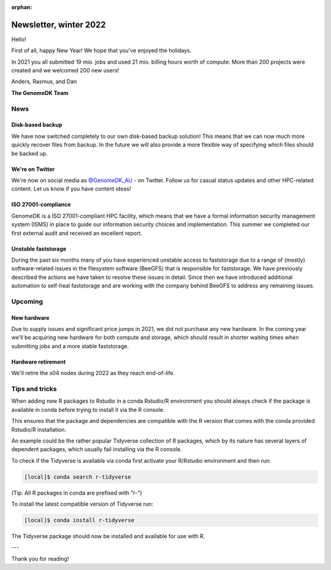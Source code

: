 :orphan:

.. _newsletter-2022-winter:

=======================
Newsletter, winter 2022
=======================

Hello!

First of all, happy New Year! We hope that you've enjoyed the holidays.

In 2021 you all submitted 19 mio. jobs and used 21 mio. billing hours worth of
compute. More than 200 projects were created and we welcomed 200 new users!

Anders, Rasmus, and Dan

**The GenomeDK Team**


News
====

Disk-based backup
-----------------

We have now switched completely to our own disk-based backup solution! This
means that we can now much more quickly recover files from backup. In the future
we will also provide a more flexible way of specifying which files should be
backed up.

We're on Twitter
----------------

We're now on social media as `@GenomeDK_AU <https://twitter.com/GenomeDK_AU>`_ -
on Twitter. Follow us for casual status updates and other HPC-related content.
Let us know if you have content ideas!

ISO 27001-compliance
--------------------

GenomeDK is a ISO 27001-compliant HPC facility, which means that we have a
formal information security management system (ISMS) in place to guide our
information security choices and implementation. This summer we completed our
first external audit and received an excellent report.

Unstable faststorage
--------------------

During the past six months many of you have experienced unstable access to
faststorage due to a range of (mostly) software-related issues in the filesystem
software (BeeGFS) that is responsible for faststorage. We have previously
described the actions we have taken to resolve these issues in detail. Since
then we have introduced additional automation to self-heal faststorage and are
working with the company behind BeeGFS to address any remaining issues.


Upcoming
========

New hardware
------------

Due to supply issues and significant price jumps in 2021, we did not purchase
any new hardware. In the coming year we'll be acquiring new hardware for both
compute and storage, which should result in shorter waiting times when
submitting jobs and a more stable faststorage.

Hardware retirement
-------------------

We'll retire the s04 nodes during 2022 as they reach end-of-life.


Tips and tricks
===============

When adding new R packages to Rstudio in a conda Rstudio/R environment you 
should always check if the package is available in conda before trying to 
install it via the R console.

This ensures that the package and dependencies are compatible with the R version
that comes with the conda provided Rstudio/R installation. 

An example could be the rather popular Tidyverse collection of R packages, which
by its nature has several layers of dependent packages, which usually fail
installing via the R console.

To check if the Tidyverse is available via conda first activate your R/Rstudio
environment and then run:

.. code-block:: console

   [local]$ conda search r-tidyverse

(Tip: All R packages in conda are prefixed with "r-")

To install the latest compatible version of Tidyverse run:

.. code-block:: console

   [local]$ conda install r-tidyverse

The Tidyverse package should now be installed and available for use with R.

---

Thank you for reading!
